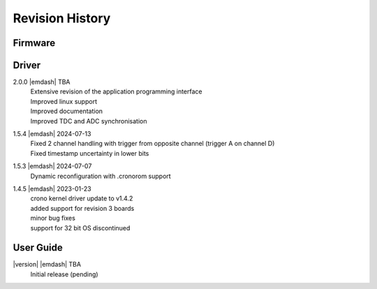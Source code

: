 Revision History
================

Firmware
--------

Driver
------
2.0.0 |emdash| TBA
    | Extensive revision of the application programming interface
    | Improved linux support
    | Improved documentation
    | Improved TDC and ADC synchronisation

1.5.4 |emdash| 2024-07-13
    | Fixed 2 channel handling with trigger from opposite channel (trigger A on channel D)
    | Fixed timestamp uncertainty in lower bits


1.5.3 |emdash| 2024-07-07
    | Dynamic reconfiguration with .cronorom support

1.4.5 |emdash| 2023-01-23
    | crono kernel driver update to v1.4.2
    | added support for revision 3 boards
    | minor bug fixes
    | support for 32 bit OS discontinued


User Guide
----------

|version| |emdash| TBA
    | Initial release (pending)
